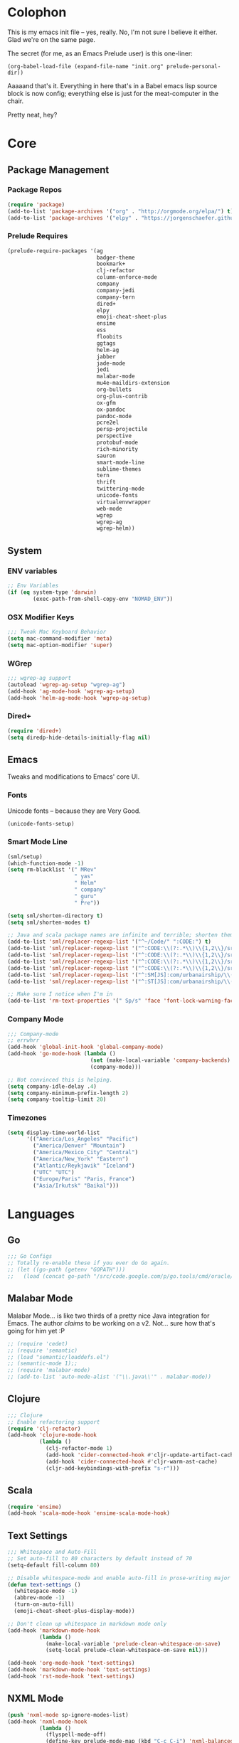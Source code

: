 * Colophon

This is my emacs init file -- yes, really. No, I'm not sure I believe it
either. Glad we're on the same page.

The secret (for me, as an Emacs Prelude user) is this one-liner:

#+BEGIN_EXAMPLE
(org-babel-load-file (expand-file-name "init.org" prelude-personal-dir))
#+END_EXAMPLE

Aaaaand that's it. Everything in here that's in a Babel emacs lisp source block
is now config; everything else is just for the meat-computer in the chair.

Pretty neat, hey?

* Core

** Package Management
*** Package Repos
#+BEGIN_SRC emacs-lisp
(require 'package)
(add-to-list 'package-archives '("org" . "http://orgmode.org/elpa/") t)
(add-to-list 'package-archives '("elpy" . "https://jorgenschaefer.github.io/packages/"))
#+END_SRC

*** Prelude Requires
#+BEGIN_SRC emacs-lisp
  (prelude-require-packages '(ag
                              badger-theme
                              bookmark+
                              clj-refactor
                              column-enforce-mode
                              company
                              company-jedi
                              company-tern
                              dired+
                              elpy
                              emoji-cheat-sheet-plus
                              ensime
                              ess
                              floobits
                              ggtags
                              helm-ag
                              jabber
                              jade-mode
                              jedi
                              malabar-mode
                              mu4e-maildirs-extension
                              org-bullets
                              org-plus-contrib
                              ox-gfm
                              ox-pandoc
                              pandoc-mode
                              pcre2el
                              persp-projectile
                              perspective
                              protobuf-mode
                              rich-minority
                              sauron
                              smart-mode-line
                              sublime-themes
                              tern
                              thrift
                              twittering-mode
                              unicode-fonts
                              virtualenvwrapper
                              web-mode
                              wgrep
                              wgrep-ag
                              wgrep-helm))
#+END_SRC

** System
*** ENV variables
#+BEGIN_SRC emacs-lisp
  ;; Env Variables
  (if (eq system-type 'darwin)
          (exec-path-from-shell-copy-env "NOMAD_ENV"))
#+END_SRC
*** OSX Modifier Keys
#+BEGIN_SRC emacs-lisp
;;; Tweak Mac Keyboard Behavior
(setq mac-command-modifier 'meta)
(setq mac-option-modifier 'super)
#+END_SRC
*** WGrep
#+BEGIN_SRC emacs-lisp
;;; wgrep-ag support
(autoload 'wgrep-ag-setup "wgrep-ag")
(add-hook 'ag-mode-hook 'wgrep-ag-setup)
(add-hook 'helm-ag-mode-hook 'wgrep-ag-setup)
#+END_SRC
*** Dired+
#+BEGIN_SRC emacs-lisp
  (require 'dired+)
  (setq diredp-hide-details-initially-flag nil)
#+END_SRC

#+RESULTS:

** Emacs
Tweaks and modifications to Emacs' core UI.

*** Fonts
Unicode fonts -- because they are Very Good.
#+BEGIN_SRC emacs-lisp
(unicode-fonts-setup)
#+END_SRC

*** Smart Mode Line
#+BEGIN_SRC emacs-lisp
  (sml/setup)
  (which-function-mode -1)
  (setq rm-blacklist '(" MRev"
                       " yas"
                       " Helm"
                       " company"
                       " guru"
                       " Pre"))

  (setq sml/shorten-directory t)
  (setq sml/shorten-modes t)

  ;; Java and scala package names are infinite and terrible; shorten them.
  (add-to-list 'sml/replacer-regexp-list '("^~/Code/" ":CODE:") t)
  (add-to-list 'sml/replacer-regexp-list '("^:CODE:\\(?:.*\\)\\{1,2\\}/src/main/java/" ":SMJ:") t)
  (add-to-list 'sml/replacer-regexp-list '("^:CODE:\\(?:.*\\)\\{1,2\\}/src/test/java/" ":STJ:") t)
  (add-to-list 'sml/replacer-regexp-list '("^:CODE:\\(?:.*\\)\\{1,2\\}/src/main/scala/" ":SMS:") t)
  (add-to-list 'sml/replacer-regexp-list '("^:CODE:\\(?:.*\\)\\{1,2\\}/src/test/scala/" ":STS:") t)
  (add-to-list 'sml/replacer-regexp-list '("^:SM[JS]:com/urbanairship/\\(.*\\)/" ":M:\\1:") t)
  (add-to-list 'sml/replacer-regexp-list '("^:ST[JS]:com/urbanairship/\\(.*\\)/" ":T:\\1:") t)

  ;; Make sure I notice when I'm in
  (add-to-list 'rm-text-properties '(" Sp/s" 'face 'font-lock-warning-face))
#+END_SRC

*** Company Mode

#+BEGIN_SRC emacs-lisp
;;; Company-mode
;; errwhrr
(add-hook 'global-init-hook 'global-company-mode)
(add-hook 'go-mode-hook (lambda ()
                          (set (make-local-variable 'company-backends) '(company-go))
                          (company-mode)))

;; Not convinced this is helping.
(setq company-idle-delay .4)
(setq company-minimum-prefix-length 2)
(setq company-tooltip-limit 20)
#+END_SRC

*** Timezones

#+BEGIN_SRC emacs-lisp
    (setq display-time-world-list
          '(("America/Los_Angeles" "Pacific")
            ("America/Denver" "Mountain")
            ("America/Mexico_City" "Central")
            ("America/New_York" "Eastern")
            ("Atlantic/Reykjavik" "Iceland")
            ("UTC" "UTC")
            ("Europe/Paris" "Paris, France")
            ("Asia/Irkutsk" "Baikal")))
#+END_SRC

#+RESULTS:

* Languages

** Go
#+BEGIN_SRC emacs-lisp
;;; Go Configs
;; Totally re-enable these if you ever do Go again.
;; (let ((go-path (getenv "GOPATH")))
;;   (load (concat go-path "/src/code.google.com/p/go.tools/cmd/oracle/oracle.el")))
#+END_SRC

** Malabar Mode
Malabar Mode... is like two thirds of a pretty nice Java integration for
Emacs. The author /claims/ to be working on a v2. Not... sure how that's going for
him yet :P
#+BEGIN_SRC emacs-lisp
;; (require 'cedet)
;; (require 'semantic)
;; (load "semantic/loaddefs.el")
;; (semantic-mode 1);;
;; (require 'malabar-mode)
;; (add-to-list 'auto-mode-alist '("\\.java\\'" . malabar-mode))
#+END_SRC

** Clojure
#+BEGIN_SRC emacs-lisp
;;; Clojure
;; Enable refactoring support
(require 'clj-refactor)
(add-hook 'clojure-mode-hook
          (lambda ()
            (clj-refactor-mode 1)
            (add-hook 'cider-connected-hook #'cljr-update-artifact-cache)
            (add-hook 'cider-connected-hook #'cljr-warm-ast-cache)
            (cljr-add-keybindings-with-prefix "s-r")))

#+END_SRC

** Scala
#+BEGIN_SRC emacs-lisp
(require 'ensime)
(add-hook 'scala-mode-hook 'ensime-scala-mode-hook)
#+END_SRC

** Text Settings
#+BEGIN_SRC emacs-lisp
  ;;; Whitespace and Auto-Fill
  ;; Set auto-fill to 80 characters by default instead of 70
  (setq-default fill-column 80)

  ;; Disable whitespace-mode and enable auto-fill in prose-writing major modes
  (defun text-settings ()
    (whitespace-mode -1)
    (abbrev-mode -1)
    (turn-on-auto-fill)
    (emoji-cheat-sheet-plus-display-mode))

  ;; Don't clean up whitespace in markdown mode only
  (add-hook 'markdown-mode-hook
            (lambda ()
              (make-local-variable 'prelude-clean-whitespace-on-save)
              (setq-local prelude-clean-whitespace-on-save nil)))

  (add-hook 'org-mode-hook 'text-settings)
  (add-hook 'markdown-mode-hook 'text-settings)
  (add-hook 'rst-mode-hook 'text-settings)
#+END_SRC

** NXML Mode
#+BEGIN_SRC emacs-lisp
  (push 'nxml-mode sp-ignore-modes-list)
  (add-hook 'nxml-mode-hook
            (lambda ()
              (flyspell-mode-off)
              (define-key prelude-mode-map (kbd "C-c C-i") 'nxml-balanced-close-start-tag-inline)))
#+END_SRC

** JavaScript

*** TypeScript
#+BEGIN_SRC emacs-lisp
  (add-to-list 'auto-mode-alist '("\\.ts$" . typescript-mode))
#+END_SRC

*** JSX
:PROPERTIES:
:ORDERED:  t
:END:
#+BEGIN_SRC emacs-lisp
  ;; Syntax Highlighting
  (add-to-list 'auto-mode-alist '("\\.jsx$" . web-mode))
  (defadvice web-mode-highlight-part (around tweak-jsx activate)
    (if (equal web-mode-content-type "jsx")
        (let ((web-mode-enable-part-face nil))
          ad-do-it)
      ad-do-it))

  ;; Linting
  (eval-after-load "flycheck"
    '(progn
       (flycheck-define-checker jsxhint-checker
         "A JSX syntax and style checker based on JSXHint."

         :command ("jsxhint" source)
         :error-patterns
         ((error line-start (1+ nonl) ": line " line ", col " column ", " (message) line-end))
         :modes (web-mode))))

  (flycheck-add-mode 'javascript-eslint 'web-mode)
  (add-hook 'web-mode-hook (lambda ()
                             (tern-mode t)
                             (subword-mode)))

  (add-to-list 'company-backends 'company-tern)
#+END_SRC

** Python
#+BEGIN_SRC emacs-lisp
  ;; Use IPython as my python interpreter
  (setq
   python-shell-interpreter "ipython"
   python-shell-interpreter-args ""
   python-shell-prompt-regexp "In \\[[0-9]+\\]: "
   python-shell-prompt-output-regexp "Out\\[[0-9]+\\]: "
   python-shell-completion-setup-code
   "from IPython.core.completerlib import module_completion"
   python-shell-completion-module-string-code
   "';'.join(module_completion('''%s'''))\n"
   python-shell-completion-string-code
   "';'.join(get_ipython().Completer.all_completions('''%s'''))\n")

  (elpy-enable)                   ;
  ;; Enable virtualenvwrapper.el
  ;; (venv-initialize-interactive-shells)    ;
  ;; (setq venv-location "~/.python_virtualenvs/")

  ;; Not sure I dig Jedi at the moment. Can't figure out how to get it
  ;; to place nice with my themes, so it's a bit eye-scalding. Will
  ;; re-enable later if I figure out the visuals.
  ;; Jedi-Mode
  ;; (require 'jedi)
  ;; (add-hook 'python-mode-hook 'jedi:setup)
  ;; (add-hook 'python-mode-hook
  ;;           (lambda ()
  ;;             (whitespace-mode -1)
  ;;             (column-enforce-mode)
  ;;             (if (bound-and-true-p anaconda-mode)
  ;;                 (anaconda-mode))
  ;;             (setq jedi:complete-on-dot t)
  ;;             (add-to-list 'company-backends 'company-jedi)))

  ;; ;; ;; Virtualenvs
  ;; (add-hook 'python-mode-hook
  ;;           (lambda ()
  ;;             (hack-local-variables)
  ;;             (when (boundp 'project-venv-name)
  ;;               (venv-workon project-venv-name))))

  ;; (add-hook 'venv-postactivate-hook
  ;;           (lambda ()
  ;;             (let ((env-bin-path (concat (getenv "VIRTUAL_ENV") "bin/postactivate.el")))
  ;;               (when (file-exists-p env-bin-path)
  ;;                 (load env-bin-path)))))

  ;; (setq-default mode-line-format (cons '(:exec venv-current-name) mode-line-format)) ;
#+END_SRC

#+RESULTS:

** web-mode
#+BEGIN_SRC emacs-lisp
(eval-after-load "web-mode"
  '(progn

    (add-to-list 'auto-mode-alist '("\\.phtml\\'" . web-mode))
    (add-to-list 'auto-mode-alist '("\\.tpl\\.php\\'" . web-mode))
    (add-to-list 'auto-mode-alist '("\\.[gj]sp\\'" . web-mode))
    (add-to-list 'auto-mode-alist '("\\.as[cp]x\\'" . web-mode))
    (add-to-list 'auto-mode-alist '("\\.erb\\'" . web-mode))
    (add-to-list 'auto-mode-alist '("\\.mustache\\'" . web-mode))
    (add-to-list 'auto-mode-alist '("\\.djhtml\\'" . web-mode))

    (defun my-web-mode-hook ()
      (setq web-mode-enable-auto-pairing nil)
      (setq web-mode-code-indent-offset 4))

    (add-hook 'web-mode-hook  'my-web-mode-hook)

    (defun sp-web-mode-is-code-context (id action context)
      (when (and (eq action 'insert)
                 (not (or (get-text-property (point) 'part-side)
                          (get-text-property (point) 'block-side))))

        t))

    (sp-local-pair 'web-mode "<" nil :when '(sp-web-mode-is-code-context))))
#+END_SRC

* Tools
Things I use directly.
** Big

*** Magit
Magit has a long warning it shows these days; I've seen it. Turn it off.
#+BEGIN_SRC emacs-lisp
  (setq magit-last-seen-setup-instructions "1.4.0"
        magit-branch-read-upstream-first t
        magit-branch-arguments nil
        magit-push-arguments '("--set-upstream")
        magit-push-always-verify nil
        magit-revert-buffers t)
#+END_SRC
: t

*** Helm
#+BEGIN_SRC emacs-lisp
(setq helm-split-window-in-side-p t
      helm-split-window-default-side 'below)
#+END_SRC
*** Twittering Mode
#+BEGIN_SRC emacs-lisp
(setq twittering-icon-mode t)
(setq twittering-use-master-password t)
(setq twittering-use-icon-storage t)
#+END_SRC

*** Projectile
#+BEGIN_SRC emacs-lisp
;;; Projectile
(setq projectile-remember-window-configs t
        projectile-switch-project-action 'projectile-dired

        ;; https://github.com/bbatsov/projectile/issues/523
        projectile-mode-line " Projectile")

(persp-mode)
(require 'persp-projectile)
(define-key projectile-mode-map (kbd "C-c p p") 'projectile-persp-switch-project)
#+END_SRC

*** Bookmark+
#+BEGIN_SRC emacs-lisp
(require 'bookmark+)
#+END_SRC

*** ERC
#+BEGIN_SRC emacs-lisp
;;; Code:
;; Setup ERC
(setq erc-autojoin-channels-alist '(("freenode.net"
                                     "#emacs" "#clojure"))
      erc-nick "gastove")

#+END_SRC

*** Org Mode
#+BEGIN_SRC emacs-lisp
    ;; For reasons I can't grok at all, Prelude seems to disable some org keyboard
    ;; shortcuts. Let's fix that.
    (defun org-bindings ()
      (define-key prelude-mode-map (kbd "C-c /") 'org-sparse-tree)
      (define-key prelude-mode-map [(control shift return)] 'org-insert-todo-heading-respect-content)
      (define-key prelude-mode-map (kbd "M-S-<up>") 'org-move-subtree-up)
      (define-key prelude-mode-map (kbd "M-S-<down>") 'org-move-subtree-down))

    ;; Make sure auto-fill-mode is on. Pretty much always need it.
    (add-hook 'org-mode-hook
              (lambda ()
                (turn-on-auto-fill)
  ;; This is now borked? Need to figure this out :P
                (org-bullets-mode 1)
                (org-bindings)))

    ;; TODO Keyword states:
    ;; > In-Progress states: TODO, DOING, BLOCKED
    ;; > Finished states:    DONE, IMPOSSIBLE, CANCELLED
    (setq org-todo-keywords
          '((sequence "TODO(t)" "DOING(o)" "|" "DONE(d)")
            (sequence "BLOCKED(b)" "|" "UNBLOCKED (u)" "CANCELLED(c)" "IMPOSSIBLE(i)")))

    (setq org-todo-keyword-faces
          '(("TODO" . org-todo)
            ("DOING" . org-todo)
            ("BLOCKED" . org-warning)
            ("CANCELLED" . org-done)
            ("IMPOSSIBLE" . org-done)
            ("DONE" . org-done)))

    ;; Support for Babel Mode code blocks
    ;; NOTE: requires the addition of the org elpa repo!
    (org-babel-do-load-languages
     'org-babel-load-languages
     '((python . t)
       (emacs-lisp . t)
       (java . t)
       (sh . t)
       (R . t)
       (scala . t)
       (sql . t)))

    ;; Smartparens pairs!
    (sp-local-pair 'org-mode "~" "~" :wrap "C-~")
    ;; This one turns out to pretty much be a pain in the ass:
    ;; (sp-local-pair 'org-mode "/" "/")
    (sp-local-pair 'org-mode "*" "*" :wrap "C-*")

    ;; Config org export backends
    (setq org-export-backends
          `(beamer
            ascii
            md
            pandoc
            gfm
            deck
            html))

    ;; Export defaults: no table of contents, no numbered headers, don't convert ^
    ;; or _ to superscripts
    (setq org-export-with-section-numbers nil
          org-export-with-sub-superscripts nil
          org-export-with-toc nil)

    ;; Refiling defaults
    (setq org-refile-targets '((org-agenda-files :maxlevel . 5))
          org-refile-allow-creating-parent-nodes 'confirm)

    ;; (add-hook 'org-mode-hook 'org-bindings)

    ;; Hide org emphasis marks
    (setq org-hide-emphasis-markers t)

    ;; Start indented
    (setq org-startup-indented t)

    ;; Stop folding. Just... stop.
    (setq org-startup-folded t)

    ;; Fontify inside code blocks
    (setq org-src-fontify-natively t)

    ;; org-mime for composing emails
    (require 'org-mime)
#+END_SRC

#+RESULTS:
: org-mime

*** Jabber
#+BEGIN_SRC emacs-lisp
  ;; Gchat!
  (setq jabber-account-list
        '(("gastove@gmail.com"
           (:network-server . "talk.google.com")
           (:connection-type . ssl)
           (:port . 5223))))

  (setq jabber-history-enabled t
        jabber-vcard-avatars-retrieve nil
        jabber-chat-buffer-show-avatar nil
        jabber-roster-show-bindings nil
        jabber-show-offline-contacts nil
        jabber-auto-reconnect t
        jabber-roster-show-title nil
        jabber-alert-presence-message-function 'jabber-presence-only-chat-open-message
        jabber-use-global-history t
        jabber-global-history-filename (locate-user-emacs-file "var/jabber.log"))

  (add-hook 'jabber-chat-mode-hook
            (lambda ()
              (turn-on-flyspell)
              (emoji-cheat-sheet-plus-display-mode)
              (toggle-word-wrap 1)
              (if truncate-lines (toggle-truncate-lines))))
#+END_SRC
*** mu4e
#+BEGIN_SRC emacs-lisp
  ;;; mu4e-configs.el --- My mu4e configs
  ;;
  ;; Reference:
  ;; http://kirang.in/2014/11/13/emacs-as-email-client-with-offlineimap-and-mu4e-on-osx/

  ;; Re-enable C-x m for email (nerfs eshell, which I never use)
  (global-set-key (kbd "C-x m") 'compose-mail)

  ;; Load mu4e
  (add-to-list 'load-path "/usr/local/share/emacs/site-lisp/mu4e")

  ;; Requirements and setup
  (require 'mu4e)
  (require 'mu4e-maildirs-extension) ;; Get a maildirs view in the mu4e-summary
  (require 'mu4e-contrib) ;; For nicely formatted HTML emails
  (require 'org-mu4e)    ;; Save mu4e messages as org links

  ;; Basic mu4e configuration
  (setq mu4e-maildir "~/.Mail"
        mu4e-drafts-folder "/gastove@gmail.com/[Gmail].Drafts"
        mu4e-sent-folder   "/gastove@gmail.com/[Gmail].Sent Mail"

        ;; don't save message to Sent Messages, Gmail/IMAP/Offlineimap takes care of this
        mu4e-sent-messages-behavior 'delete

        ;; allow for updating mail using 'U' in the main view:
        mu4e-get-mail-command "offlineimap"

        ;; Make mu4e the default user agent
        mail-user-agent 'mu4e-user-agent

        ;; fetch mail every 10 mins
        mu4e-update-interval 600

        ;; Name, main email address
        user-mail-address "gastove@gmail.com"
        user-full-name  "Ross Donaldson"

        ;; Signature
        mu4e-compose-signature (concat "Cheers,\n"
                                       "Ross\n")

        ;; ISO date format for headers
        mu4e-headers-date-format "%Y-%m-%d"

        ;; Convert HTML emails to nicely readable text
        mu4e-html2text-command 'mu4e-shr2text

        ;; If the same email is in two different folders, don't show it twice
        ;; in search results
        mu4e-headers-skip-duplicates t)


  ;; show images. unclear if this works.
  (setq mu4e-show-images t)

  ;; use imagemagick, if available
  (when (fboundp 'imagemagick-register-types)
    (imagemagick-register-types))


  ;; Get a view of unread messages by maildir in the summary view
  (mu4e-maildirs-extension)

  ;; add option to view html message in a browser
  ;; `aV` in view to activate
  (add-to-list 'mu4e-view-actions
               '("ViewInBrowser" . mu4e-action-view-in-browser) t)



  ;; configuration for sending mail
  (setq message-send-mail-function
        ;; Send via postfix
        'sendmail-send-it

        ;; By default, the gnus composer (which mu4e uses also) doesn't correctly
        ;; write FROM headers. Let's fix that. (Required to correctly dispatch to
        ;; multiple sending accounts with postfix.)
        mail-specify-envelope-from t
        mail-envelope-from 'header)

  ;; Message Composition settings
  (add-hook 'mu4e-compose-mode-hook
            (lambda ()
              (auto-fill-mode -1)
              (whitespace-mode -1)))

  ;; The mu4e interface
  ;; Single-character shortcuts
  (setq mu4e-maildir-shortcuts
        '(("/gastove@gmail.com/INBOX"               . ?i)
          ("/gastove@gmail.com/[Gmail].Important"   . ?I)
          ("/gastove@gmail.com/[Gmail].Sent Mail"   . ?s)))


  ;; Tweak bookmarked queries
  (add-to-list 'mu4e-bookmarks `(,(string-join
                                   '("flag:unread"
                                     "AND date:today..now"
                                     "NOT maildir:/ross@urbanairship.com/Githubs"
                                     "NOT maildir:'/ross@urbanairship.com/Sales Deals'"
                                     "AND m:/ross@urbanairship.com/INBOX")
                                   " ")
                                 "Today's work unreads" ?i))
  (add-to-list 'mu4e-bookmarks `(,(string-join
                                   '("flag:unread"
                                     "AND m:/gastove@gmail.com/INBOX"
                                     "AND date:today..now")
                                   " ") "Today's Personal Unreads" ?h))
  (add-to-list 'mu4e-bookmarks `(,(string-join
                                   '("flag:unread"
                                     "AND m:/gastove@gmail.com/INBOX"
                                     "AND date:today..now"
                                     "OR flag:unread"
                                     "AND m:/ross@urbanairship.com/INBOX"
                                     "AND date:today..now")
                                   " ") "Today's Unreads" ?u))

  ;; Switch accounts
  (defvar my-mu4e-account-alist
    '(("gastove@gmail.com"
       (mu4e-drafts-folder "/gastove@gmail.com/[Gmail].Drafts")
       (mu4e-sent-folder   "/gastove@gmail.com/[Gmail].Sent Mail")
       (user-mail-address "gastove@gmail.com"))
      ("ross@urbanairship.com"
       (mu4e-drafts-folder "/ross@urbanairship.com/[Gmail].Drafts")
       (mu4e-sent-folder   "/ross@urbanairship.com/[Gmail].Sent Mail")
       (user-mail-address "ross@urbanairship.com"))))

  (defun my-mu4e-set-account ()
    "Set the account for composing a message."
    (let* ((account
            (if mu4e-compose-parent-message
                (let ((maildir (mu4e-message-field mu4e-compose-parent-message :maildir)))
                  (string-match "/\\(.*?\\)/" maildir)
                  (match-string 1 maildir))
              (completing-read (format "Compose with account: (%s) "
                                       (mapconcat #'(lambda (var) (car var))
                                                  my-mu4e-account-alist "/"))
                               (mapcar #'(lambda (var) (car var)) my-mu4e-account-alist)
                               nil t nil nil (caar my-mu4e-account-alist))))
           (account-vars (cdr (assoc account my-mu4e-account-alist))))
      (if account-vars
          (mapc #'(lambda (var)
                    (set (car var) (cadr var)))
                account-vars)
        (error "No email account found"))))

  (add-hook 'mu4e-compose-pre-hook 'my-mu4e-set-account)
#+END_SRC

#+RESULTS:
| my-mu4e-set-account |

*** ESS
#+BEGIN_SRC emacs-lisp
(require 'ess-site)
(add-to-list 'ess-style-alist
             '(my-RRR (ess-indent-level . 2)
                      (ess-first-continued-statement-offset . 2)
                      ;; (ess-first-continued-statement-offset . 0)
                      (ess-continued-statement-offset . 0)
                      ;; (ess-continued-statement-offset . 4)
                      (ess-brace-offset . 0)
                      (ess-arg-function-offset . 4)
                      (ess-arg-function-offset-new-line . '(4))
                      (ess-expression-offset . 4)
                      (ess-else-offset . 0)
                      (ess-close-brace-offset . 0)))

(setq ess-default-style 'my-RRR)
#+END_SRC

** Small

*** Pandoc Mode
A handy little utility for interacting with Pandoc.
#+BEGIN_SRC emacs-lisp
  (add-hook 'markdown-mode-hook 'pandoc-mode)
  (add-hook 'org-mode-hook 'pandoc-mode)
  (add-hook 'pandoc-mode-hook 'pandoc-load-default-settings)
#+END_SRC
*** Flip Tables
#+BEGIN_SRC emacs-lisp
(defvar load-personal-config-list)
(setq load-personal-config-list '("/flip-tables.el"))
(mapc (lambda (rmd-file-name)
        (load (concat prelude-personal-dir rmd-file-name)))
      load-personal-config-list)

;; Old:
;;(setq load-personal-config-list '(
;;                                "/jsl-checker.el"
;;                                  "/evil.el"      ;; Disable for now, fucks w/ cider
;;                                  "/jsx-configs.el"
;;                                  "/work.el"            ;; Contains work erc configs too.
;;                                  "/python-configs.el"
;;                                  "/erc-configs.el"
;;                                  "/ess-configs.el"
;;                                  "/jsx-configs.el"
;;                                  "/jabber-configs.el"
;;                                  "/web-mode-configs.el"
;;                                  "/flip-tables.el"
;;                                  "/custom-fns.el"
;;                                  "/mu4e-configs.el"
;;))
#+END_SRC
*** PCRE Regex Support
#+BEGIN_SRC emacs-lisp
;; PCRE Regexes
(rxt-global-mode)
#+END_SRC
*** Smart Parens

#+BEGIN_SRC emacs-lisp
(smartparens-global-mode t)
#+END_SRC

*** Yasnippet
#+BEGIN_SRC emacs-lisp
(yas-global-mode 1)
;; Tell yas to use system autocomplete instead of an f'ed-up X window:
(setq yas-prompt-functions '(yas-completing-prompt))
#+END_SRC

*** Sauron
#+BEGIN_SRC emacs-lisp
(require 'sauron)
;; 1: On OSX, there's no dbus, so don't try to load it.
;; 2: On Ubuntu, there _is_ dbus, so use it to get mu new mail updates from cron
(if (eq system-type 'darwin)
    (setq sauron-modules '(sauron-jabber sauron-erc sauron-org sauron-twittering sauron-notifications))
  (setq sauron-dbus-cookie 1))

(setq sauron-separate-frame nil
      sauron-nick-insensitivity 300)

(add-hook 'sauron-event-block-functions
          (lambda (origin prio msg &optional props)
            (and
             (eq 'twittering origin)
             (string-match "^[[:digit:]]* new tweets" msg))))
#+END_SRC

*** GGTags
Provides considerably better definition lookup in a lot of languages; p. good
for the Jabbas, Shell, and a bunch of things I don't have to read like C.
#+BEGIN_SRC emacs-lisp
  ;; C, C++, and Java
  (add-hook 'c-mode-common-hook
            (lambda ()
              (when (derived-mode-p 'c-mode 'c++-mode 'java-mode)
                (ggtags-mode 1))))

  ;; Python
  (add-hook 'python-mode-hook
            (lambda ()
              (ggtags-mode 1)))

  ;; Shell
  (add-hook 'sh-mode-hook
            (lambda ()
              (ggtags-mode 1)))

  ;; Elisp
  (add-hook 'lisp-mode-hook
            (lambda ()
              (ggtags-mode 1)))

#+END_SRC

#+RESULTS:
| lambda | nil | (ggtags-mode 1) |

* Functions

** Rotate Windows
#+BEGIN_SRC emacs-lisp
(defun toggle-window-split ()
  (interactive)
  (if (= (count-windows) 2)
      (let* ((this-win-buffer (window-buffer))
             (next-win-buffer (window-buffer (next-window)))
             (this-win-edges (window-edges (selected-window)))
             (next-win-edges (window-edges (next-window)))
             (this-win-2nd (not (and (<= (car this-win-edges)
                                         (car next-win-edges))
                                     (<= (cadr this-win-edges)
                                         (cadr next-win-edges)))))
             (splitter
              (if (= (car this-win-edges)
                     (car (window-edges (next-window))))
                  'split-window-horizontally
                'split-window-vertically)))
        (delete-other-windows)
        (let ((first-win (selected-window)))
          (funcall splitter)
          (if this-win-2nd (other-window 1))
          (set-window-buffer (selected-window) this-win-buffer)
          (set-window-buffer (next-window) next-win-buffer)
          (select-window first-win)
          (if this-win-2nd (other-window 1))))))

(global-set-key (kbd "C-x |") 'toggle-window-split)
#+END_SRC

** Insert ISO Date
#+BEGIN_SRC emacs-lisp
(defun insert-iso-date ()
  (interactive)
  (insert (format-time-string "%Y-%m-%d" (current-time))))

(global-set-key (kbd "C-x j") 'insert-iso-date)
#+END_SRC

** comment-dwim
#+BEGIN_SRC emacs-lisp
(defun comment-dwim-line (&optional arg)
  "Replacement for the `comment-dwim' command.

If no region is selected and current line is not blank
        and we are not at the end of the line, then comment
        current line.  Replaces default behaviour of
        `comment-dwim', when it inserts comment at the end of the
        line.  With an argument, passes ARG to `comment-dwim'"
  (interactive "*P")
  (comment-normalize-vars)
  (if (and (not (region-active-p)) (not (looking-at "[ \t]*$")))
      (comment-or-uncomment-region (line-beginning-position) (line-end-position))
    (comment-dwim arg)))

(global-set-key (kbd "M-;") `comment-dwim-line)
#+END_SRC

** Marked.app
Assumes you're on a Mac, and have Marked.app installed.
#+BEGIN_SRC emacs-lisp
(defun markdown-preview-file ()
  "Run Marked on the current file and revert the buffer."
  (interactive)
  (shell-command
   (format "open -a '/Applications/Marked 2.app' %s"
           (shell-quote-argument (buffer-file-name)))))
(global-set-key (kbd "C-c m") 'markdown-preview-file)
#+END_SRC

#+RESULTS:
: markdown-preview-file

* Work
#+BEGIN_SRC emacs-lisp
  ;;; work.el -- All my work configs in one place.

  ;;; Code:
  ;; Work IRC
  (defun start-irc-work ()
    "Connect to the UA IRC Server"
    (interactive)
    (add-to-list 'erc-autojoin-channels-alist '("dev.urbanairship.com" "#ops"))
    ;; (load "~/.ercpass")
    (erc-tls :server "dev.urbanairship.com"
             :port 6697
             :nick erc-nick))

  ;;; LookML
  (add-to-list 'auto-mode-alist '("\\.lookml$" . yaml-mode))

  ;;; Work SQL Functions
  ;; Generate a list of DBs I connect to commonly
  (when (file-exists-p (expand-file-name "~/.emacs-dbs"))
    (load "~/.emacs-dbs")
    (setq sql-connection-alist
          '((yavin
             (sql-product 'postgres)
             (sql-server yavin-server)
             (sql-user yavin-user)
             (sql-password yavin-password)
             (sql-database "yavin"))
            (wildwood
             (sql-product 'postgres)
             (sql-server wildwood-server)
             (sql-user wildwood-user)
             (sql-port wildwood-port)
             (sql-database "wildwood")
             (sql-password wildwood-password)))))

  (defun sql-connect-preset (name)
    "Connect to a predefined SQL connection listed in `sql-connection-alist'"
    (eval `(let ,(cdr (assoc name sql-connection-alist))
             (flet ((sql-get-login (&rest what)))
               (sql-product-interactive sql-product)))))

  ;; Function to load a DB based on its short name
  (defun sql-connect-preset-by-name (name)
    "Connect to a DB by entering it's short name"
    (interactive "sDB Name: ")
    (sql-connect-preset 'name))

  (defun sql-yavin ()
    (interactive)
    (sql-connect-preset 'yavin))

  (defun sql-wildwood ()
    (interactive)
    (let ((default-directory "/ssh:wildwood:"))
      (sql-connect-preset 'wildwood)))

  (global-set-key (kbd "M-s q") 'sql-connect-preset-by-name) ; Connect to a db preset by nameq
#+END_SRC

#+RESULTS:
: sql-connect-preset-by-name
